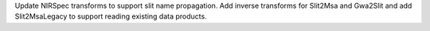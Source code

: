 Update NIRSpec transforms to support slit name propagation.
Add inverse transforms for Slit2Msa and Gwa2Slit and add Slit2MsaLegacy to support reading existing data products.
